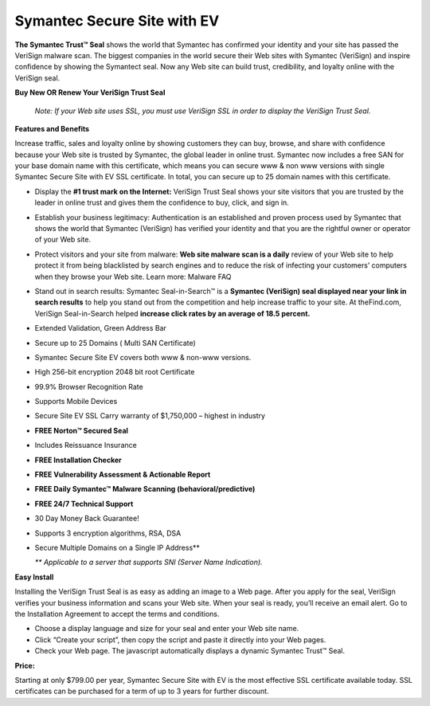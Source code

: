 Symantec Secure Site with EV
============================

**The Symantec Trust™ Seal** shows the world that Symantec has confirmed your
identity and your site has passed the VeriSign malware scan. The biggest
companies in the world secure their Web sites with Symantec (VeriSign) and
inspire confidence by showing the Symantect seal. Now any Web site can build
trust, credibility, and loyalty online with the VeriSign seal.

**Buy New OR Renew Your VeriSign Trust Seal**

  `Note: If your Web site uses SSL, you must use VeriSign SSL in order to
  display the VeriSign Trust Seal.`

**Features and Benefits**

Increase traffic, sales and loyalty online by showing customers they can buy,
browse, and share with confidence because your Web site is trusted by Symantec,
the global leader in online trust. Symantec now includes a free SAN for your
base domain name with this certificate, which means you can secure www & non
www versions with single Symantec Secure Site with EV SSL certificate. In
total, you can secure up to 25 domain names with this certificate.

- Display the **#1 trust mark on the Internet:** VeriSign Trust Seal shows your
  site visitors that you are trusted by the leader in online trust and gives
  them the confidence to buy, click, and sign in.

- Establish your business legitimacy: Authentication is an established and
  proven process used by Symantec that shows the world that Symantec (VeriSign)
  has verified your identity and that you are the rightful owner or operator of
  your Web site.

- Protect visitors and your site from malware: **Web site malware scan is a
  daily** review of your Web site to help protect it from being blacklisted by
  search engines and to reduce the risk of infecting your customers’ computers
  when they browse your Web site. Learn more: Malware FAQ

- Stand out in search results: Symantec Seal-in-Search™ is a **Symantec
  (VeriSign) seal displayed near your link in search results** to help you
  stand out from the competition and help increase traffic to your site. At
  theFind.com, VeriSign Seal-in-Search helped **increase click rates by an
  average of 18.5 percent.**

- Extended Validation, Green Address Bar
- Secure up to 25 Domains ( Multi SAN Certificate)
- Symantec Secure Site EV covers both www & non-www versions.
- High 256-bit encryption 2048 bit root Certificate
- 99.9% Browser Recognition Rate
- Supports Mobile Devices
- Secure Site EV SSL Carry warranty of $1,750,000 – highest in industry
- **FREE Norton™ Secured Seal**
- Includes Reissuance Insurance
- **FREE Installation Checker**
- **FREE Vulnerability Assessment & Actionable Report**
- **FREE Daily Symantec™ Malware Scanning (behavioral/predictive)**
- **FREE 24/7 Technical Support**
- 30 Day Money Back Guarantee!
- Supports 3 encryption algorithms, RSA, DSA
- Secure Multiple Domains on a Single IP Address**

  `** Applicable to a server that supports SNI (Server Name Indication).`

**Easy Install**

Installing the VeriSign Trust Seal is as easy as adding an image to a Web page.
After you apply for the seal, VeriSign verifies your business information and
scans your Web site. When your seal is ready, you’ll receive an email alert.
Go to the Installation Agreement to accept the terms and conditions.

- Choose a display language and size for your seal and enter your Web site
  name.
- Click “Create your script”, then copy the script and paste it directly into
  your Web pages.
- Check your Web page. The javascript automatically displays a dynamic Symantec
  Trust™ Seal.

**Price:**

Starting at only $799.00 per year, Symantec Secure Site with EV is the most
effective SSL certificate available today. SSL certificates can be purchased
for a term of up to 3 years for further discount.
